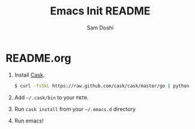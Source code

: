 #+TITLE: Emacs Init README
#+AUTHOR: Sam Doshi
#+EMAIL: sam@metal-fish.co.uk

* README.org
1. Install [[https://github.com/cask/cask][Cask]].
  #+BEGIN_SRC sh
  $ curl -fsSkL https://raw.github.com/cask/cask/master/go | python
  #+END_SRC
2. Add =~/.cask/bin= to your =PATH=.
3. Run =cask install= from your =~/.emacs.d= directory
4. Run emacs!
